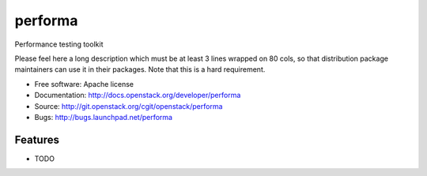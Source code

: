 ===============================
performa
===============================

Performance testing toolkit

Please feel here a long description which must be at least 3 lines wrapped on
80 cols, so that distribution package maintainers can use it in their packages.
Note that this is a hard requirement.

* Free software: Apache license
* Documentation: http://docs.openstack.org/developer/performa
* Source: http://git.openstack.org/cgit/openstack/performa
* Bugs: http://bugs.launchpad.net/performa

Features
--------

* TODO
